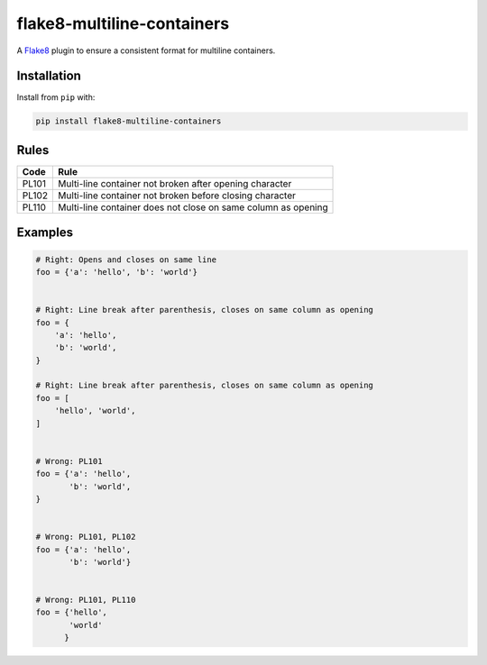 ===========================
flake8-multiline-containers
===========================

.. image:: https://img.shields.io/pypi/v/flake8-multiline-containers.svg
    :target: https://pypi.org/project/flake8-multiline-containers
    :alt: PyPI

.. image:: https://img.shields.io/pypi/pyversions/flake8-multiline-containers.svg
    :alt: PyPI - Python Version
    :target: https://github.com/jsfehler/flake8-multiline-containers

.. image:: https://img.shields.io/github/license/jsfehler/flake8-multiline-containers.svg
    :alt: GitHub
    :target: https://github.com/jsfehler/flake8-multiline-containers/blob/master/LICENSE

.. image:: https://pyup.io/repos/github/jsfehler/flake8-multiline-containers/shield.svg
    :target: https://pyup.io/repos/github/jsfehler/flake8-multiline-containers
    :alt: Updates

.. image:: https://travis-ci.org/jsfehler/flake8-multiline-containers.svg?branch=master
    :target: https://travis-ci.org/jsfehler/flake8-multiline-containers

A `Flake8 <https://flake8.readthedocs.io/en/latest/index.html>`_ plugin to ensure a consistent format for multiline containers.

Installation
------------

Install from ``pip`` with:

.. code-block:: sh

     pip install flake8-multiline-containers

Rules
-----

===== ====
Code  Rule
===== ====
PL101 Multi-line container not broken after opening character
PL102 Multi-line container not broken before closing character
PL110 Multi-line container does not close on same column as opening
===== ====

Examples
--------

.. code-block:: python

  # Right: Opens and closes on same line
  foo = {'a': 'hello', 'b': 'world'}


  # Right: Line break after parenthesis, closes on same column as opening
  foo = {
      'a': 'hello',
      'b': 'world',
  }

  # Right: Line break after parenthesis, closes on same column as opening
  foo = [
      'hello', 'world',
  ]


  # Wrong: PL101
  foo = {'a': 'hello',
         'b': 'world',
  }


  # Wrong: PL101, PL102
  foo = {'a': 'hello',
         'b': 'world'}


  # Wrong: PL101, PL110
  foo = {'hello',
         'world'
        }
